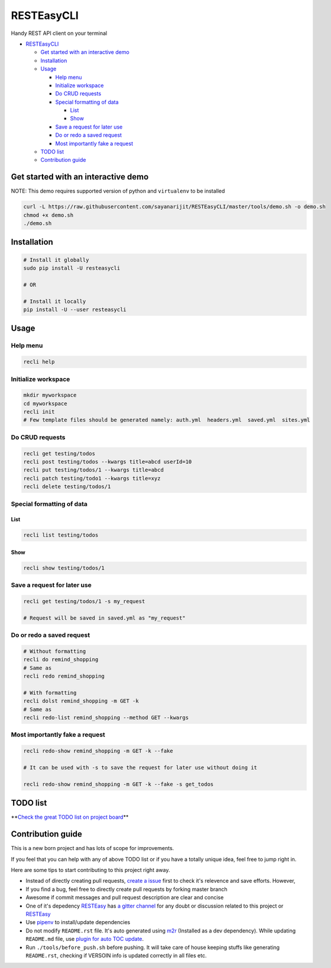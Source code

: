 
RESTEasyCLI
===========

Handy REST API client on your terminal


.. image:: https://img.shields.io/pypi/v/RESTEasyCLI.svg
   :target: https://pypi.org/project/RESTEasyCLI
   :alt: PyPI version


.. image:: https://travis-ci.org/rapidstack/RESTEasyCLI.svg?branch=master
   :target: https://travis-ci.org/rapidstack/RESTEasyCLI
   :alt: Build Status



.. image:: https://asciinema.org/a/219207.svg
   :target: https://asciinema.org/a/219207
   :alt: asciicast



* `RESTEasyCLI <#resteasycli>`_

  * `Get started with an interactive demo <#get-started-with-an-interactive-demo>`_
  * `Installation <#installation>`_
  * `Usage <#usage>`_

    * `Help menu <#help-menu>`_
    * `Initialize workspace <#initialize-workspace>`_
    * `Do CRUD requests <#do-crud-requests>`_
    * `Special formatting of data <#special-formatting-of-data>`_

      * `List <#list>`_
      * `Show <#show>`_

    * `Save a request for later use <#save-a-request-for-later-use>`_
    * `Do or redo a saved request <#do-or-redo-a-saved-request>`_
    * `Most importantly fake a request <#most-importantly-fake-a-request>`_

  * `TODO list <#todo-list>`_
  * `Contribution guide <#contribution-guide>`_

Get started with an interactive demo
------------------------------------

NOTE: This demo requires supported version of python and ``virtualenv`` to be installed

.. code-block:: bash

   curl -L https://raw.githubusercontent.com/sayanarijit/RESTEasyCLI/master/tools/demo.sh -o demo.sh
   chmod +x demo.sh
   ./demo.sh

Installation
------------

.. code-block:: bash

   # Install it globally
   sudo pip install -U resteasycli

   # OR

   # Install it locally
   pip install -U --user resteasycli

Usage
-----

Help menu
^^^^^^^^^

.. code-block:: bash

   recli help

Initialize workspace
^^^^^^^^^^^^^^^^^^^^

.. code-block:: bash

   mkdir myworkspace
   cd myworkspace
   recli init
   # Few template files should be generated namely: auth.yml  headers.yml  saved.yml  sites.yml

Do CRUD requests
^^^^^^^^^^^^^^^^

.. code-block:: bash

   recli get testing/todos
   recli post testing/todos --kwargs title=abcd userId=10
   recli put testing/todos/1 --kwargs title=abcd
   recli patch testing/todo1 --kwargs title=xyz
   recli delete testing/todos/1

Special formatting of data
^^^^^^^^^^^^^^^^^^^^^^^^^^

List
~~~~

.. code-block:: bash

   recli list testing/todos

Show
~~~~

.. code-block:: bash

   recli show testing/todos/1

Save a request for later use
^^^^^^^^^^^^^^^^^^^^^^^^^^^^

.. code-block:: bash

   recli get testing/todos/1 -s my_request

   # Request will be saved in saved.yml as "my_request"

Do or redo a saved request
^^^^^^^^^^^^^^^^^^^^^^^^^^

.. code-block:: bash

   # Without formatting
   recli do remind_shopping
   # Same as
   recli redo remind_shopping

   # With formatting
   recli dolst remind_shopping -m GET -k
   # Same as
   recli redo-list remind_shopping --method GET --kwargs

Most importantly fake a request
^^^^^^^^^^^^^^^^^^^^^^^^^^^^^^^

.. code-block:: bash

   recli redo-show remind_shopping -m GET -k --fake

   # It can be used with -s to save the request for later use without doing it

   recli redo-show remind_shopping -m GET -k --fake -s get_todos

TODO list
---------

**\ `Check the great TODO list on project board <https://github.com/rapidstack/RESTEasyCLI/projects>`_\ **

Contribution guide
------------------

This is a new born project and has lots of scope for improvements.

If you feel that you can help with any of above TODO list or if you have a totally unique idea, feel free to jump right in.

Here are some tips to start contributing to this project right away.


* Instead of directly creating pull requests, `create a issue <https://github.com/rapidstack/RESTEasyCLI/issues/new>`_ first to check it's relevence and save efforts. However,
* If you find a bug, feel free to directly create pull requests by forking master branch
* Awesome if commit messages and pull request description are clear and concise
* One of it's depedency `RESTEasy <https://github.com/rapidstack/RESTEasy>`_ has `a gitter channel <https://gitter.im/rapidstack/RESTEasy>`_ for any doubt or discussion related to this project or `RESTEasy <https://github.com/rapidstack/RESTEasy>`_
* Use `pipenv <https://github.com/pypa/pipenv>`_ to install/update dependencies
* Do not modify ``README.rst`` file. It's auto generated using `m2r <https://github.com/miyakogi/m2r>`_ (Installed as a dev dependency). While updating ``README.md`` file, use `plugin for auto TOC update <https://github.com/ekalinin/github-markdown-toc>`_.
* Run ``./tools/before_push.sh`` before pushing. It will take care of house keeping stuffs like generating ``README.rst``\ , checking if VERSOIN info is updated correctly in all files etc.
